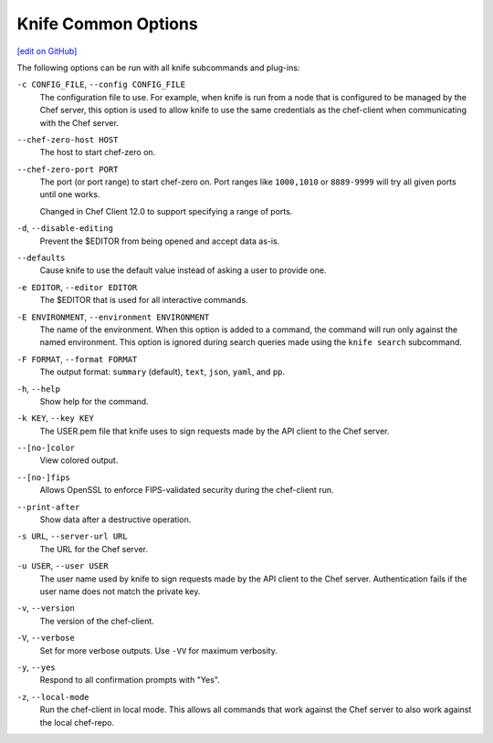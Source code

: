 =====================================================
Knife Common Options
=====================================================
`[edit on GitHub] <https://github.com/chef/chef-web-docs/blob/master/chef_master/source/knife_options.rst>`__

The following options can be run with all knife subcommands and plug-ins:

``-c CONFIG_FILE``, ``--config CONFIG_FILE``
   The configuration file to use. For example, when knife is run from a node that is configured to be managed by the Chef server, this option is used to allow knife to use the same credentials as the chef-client when communicating with the Chef server.

``--chef-zero-host HOST``
  The host to start chef-zero on.

``--chef-zero-port PORT``
   The port (or port range) to start chef-zero on. Port ranges like ``1000,1010`` or ``8889-9999`` will try all given ports until one works.

   Changed in Chef Client 12.0 to support specifying a range of ports.

``-d``, ``--disable-editing``
   Prevent the $EDITOR from being opened and accept data as-is.

``--defaults``
   Cause knife to use the default value instead of asking a user to provide one.

``-e EDITOR``, ``--editor EDITOR``
   The $EDITOR that is used for all interactive commands.

``-E ENVIRONMENT``, ``--environment ENVIRONMENT``
   The name of the environment. When this option is added to a command, the command will run only against the named environment. This option is ignored during search queries made using the ``knife search`` subcommand.

``-F FORMAT``, ``--format FORMAT``
   The output format: ``summary`` (default), ``text``, ``json``, ``yaml``, and ``pp``.

``-h``, ``--help``
   Show help for the command.

``-k KEY``, ``--key KEY``
   The USER.pem file that knife uses to sign requests made by the API client to the Chef server.

``--[no-]color``
   View colored output.

``--[no-]fips``
  Allows OpenSSL to enforce FIPS-validated security during the chef-client run.

``--print-after``
   Show data after a destructive operation.

``-s URL``, ``--server-url URL``
   The URL for the Chef server.

``-u USER``, ``--user USER``
   The user name used by knife to sign requests made by the API client to the Chef server. Authentication fails if the user name does not match the private key.

``-v``, ``--version``
   The version of the chef-client.

``-V``, ``--verbose``
   Set for more verbose outputs. Use ``-VV`` for maximum verbosity.

``-y``, ``--yes``
   Respond to all confirmation prompts with "Yes".

``-z``, ``--local-mode``
   Run the chef-client in local mode. This allows all commands that work against the Chef server to also work against the local chef-repo.
